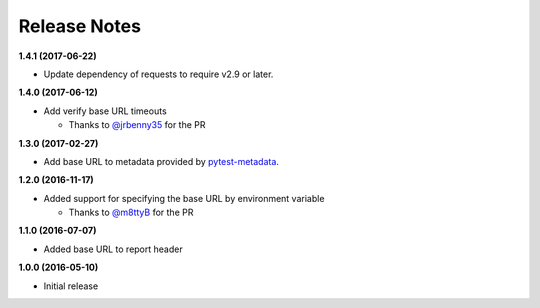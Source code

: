 Release Notes
-------------

**1.4.1 (2017-06-22)**

* Update dependency of requests to require v2.9 or later.

**1.4.0 (2017-06-12)**

* Add verify base URL timeouts

  * Thanks to `@jrbenny35 <https://github.com/jrbenny35>`_ for the PR

**1.3.0 (2017-02-27)**

* Add base URL to metadata provided by
  `pytest-metadata <https://pypi.python.org/pypi/pytest-metadata/>`_.

**1.2.0 (2016-11-17)**

* Added support for specifying the base URL by environment variable

  * Thanks to `@m8ttyB <https://github.com/m8ttyB>`_ for the PR

**1.1.0 (2016-07-07)**

* Added base URL to report header

**1.0.0 (2016-05-10)**

* Initial release
